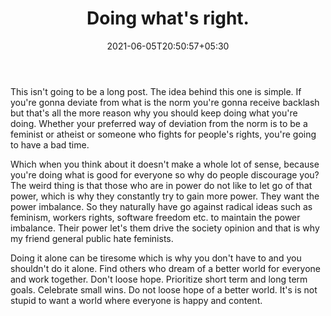#+TITLE: Doing what's right.
#+DATE: 2021-06-05T20:50:57+05:30
#+TAGS[]: human_condition society
#+URL: right
#+DRAFT: false

This isn't going to be a long post. The idea behind this one is simple.
If you're gonna deviate from what is the norm you're gonna receive backlash
but that's all the more reason why you should keep doing what you're doing.
Whether your preferred way of deviation from the norm is to be a feminist or
atheist or someone who fights for people's rights, you're going to have a bad
time.

Which when you think about it doesn't make a whole lot of sense, because you're
doing what is good for everyone so why do people discourage you? The weird thing
is that those who are in power do not like to let go of that power, which is why
they constantly try to gain more power. They want the power imbalance. So they
naturally have go against radical ideas such as feminism, workers rights,
software freedom etc. to maintain the power imbalance. Their power let's them
drive the society opinion and that is why my friend general public hate
feminists.

Doing it alone can be tiresome which is why you don't have to and you shouldn't 
do it alone. Find others who dream of a better world for everyone and work 
together. Don't loose hope. Prioritize short term and long term goals. Celebrate
small wins. Do not loose hope of a better world. It's is not stupid to want a
world where everyone is happy and content.
